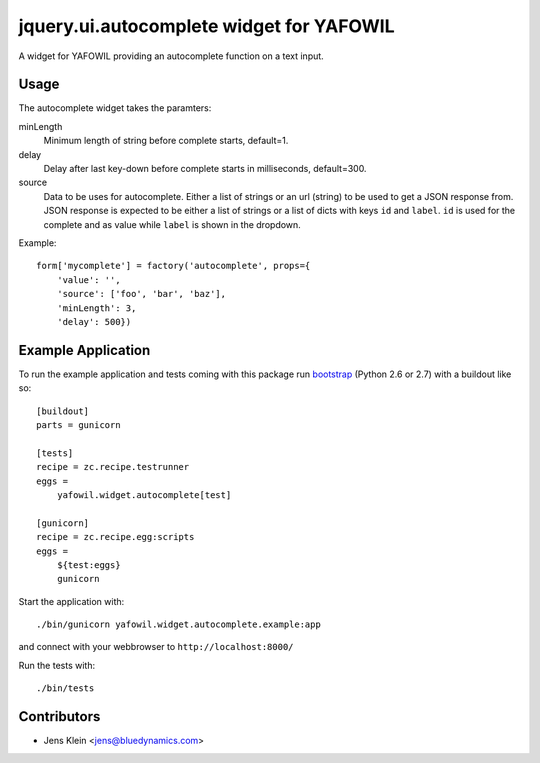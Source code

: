 =========================================
jquery.ui.autocomplete widget for YAFOWIL
=========================================

A widget for YAFOWIL providing an autocomplete function on a text input.

Usage
=====

The autocomplete widget takes the paramters:

minLength
    Minimum length of string before complete starts, default=1.

delay
    Delay after last key-down before complete starts in milliseconds, 
    default=300.
    
source
    Data to be uses for autocomplete. Either a list of strings or an url 
    (string) to be used to get a JSON response from. JSON response is expected 
    to be either a list of strings or a list of dicts with keys ``id`` and 
    ``label``. ``id`` is used for the complete and as value while ``label`` is 
    shown in the dropdown.  
    
Example::

    form['mycomplete'] = factory('autocomplete', props={
        'value': '',
        'source': ['foo', 'bar', 'baz'],
        'minLength': 3,
        'delay': 500})

Example Application
===================

To run the example application and tests coming with this package run 
`bootstrap <http://python-distribute.org/bootstrap.py>`_ (Python 2.6 or 2.7) 
with a buildout like so:: 

    [buildout]
    parts = gunicorn   
    
    [tests]
    recipe = zc.recipe.testrunner
    eggs = 
        yafowil.widget.autocomplete[test]
    
    [gunicorn]
    recipe = zc.recipe.egg:scripts
    eggs = 
        ${test:eggs}
        gunicorn 
    
Start the application with::

	./bin/gunicorn yafowil.widget.autocomplete.example:app

and connect with your webbrowser to ``http://localhost:8000/``
	
Run the tests with::

    ./bin/tests


Contributors
============

- Jens Klein <jens@bluedynamics.com>
